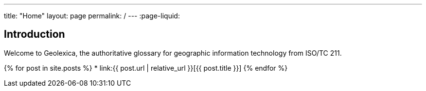---
title: "Home"
layout: page
permalink: /
---
:page-liquid:

== Introduction

Welcome to Geolexica, the authoritative glossary for geographic
information technology from ISO/TC 211.

{% for post in site.posts %}
* link:{{ post.url | relative_url }}[{{ post.title }}]
{% endfor %}
